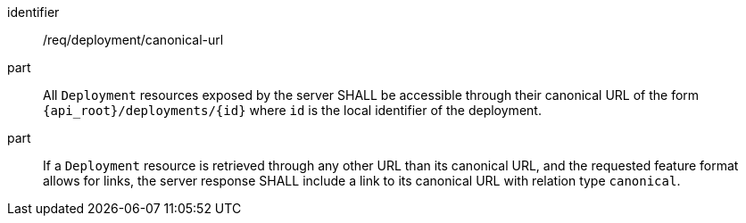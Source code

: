 [requirement,model=ogc]
====
[%metadata]
identifier:: /req/deployment/canonical-url

part:: All `Deployment` resources exposed by the server SHALL be accessible through their canonical URL of the form `{api_root}/deployments/{id}` where `id` is the local identifier of the deployment.

part:: If a `Deployment` resource is retrieved through any other URL than its canonical URL, and the requested feature format allows for links, the server response SHALL include a link to its canonical URL with relation type `canonical`.
====
